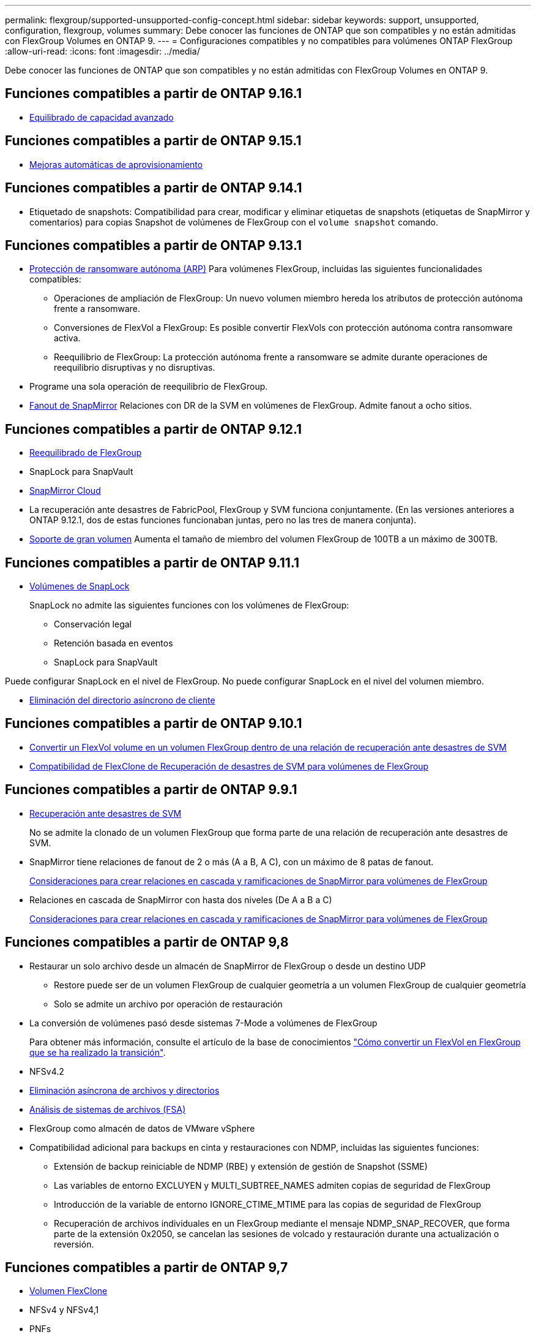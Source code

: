 ---
permalink: flexgroup/supported-unsupported-config-concept.html 
sidebar: sidebar 
keywords: support, unsupported, configuration, flexgroup, volumes 
summary: Debe conocer las funciones de ONTAP que son compatibles y no están admitidas con FlexGroup Volumes en ONTAP 9. 
---
= Configuraciones compatibles y no compatibles para volúmenes ONTAP FlexGroup
:allow-uri-read: 
:icons: font
:imagesdir: ../media/


[role="lead"]
Debe conocer las funciones de ONTAP que son compatibles y no están admitidas con FlexGroup Volumes en ONTAP 9.



== Funciones compatibles a partir de ONTAP 9.16.1

* xref:enable-adv-capacity-flexgroup-task.html[Equilibrado de capacidad avanzado]




== Funciones compatibles a partir de ONTAP 9.15.1

* xref:provision-automatically-task.html[Mejoras automáticas de aprovisionamiento]




== Funciones compatibles a partir de ONTAP 9.14.1

* Etiquetado de snapshots: Compatibilidad para crear, modificar y eliminar etiquetas de snapshots (etiquetas de SnapMirror y comentarios) para copias Snapshot de volúmenes de FlexGroup con el `volume snapshot` comando.




== Funciones compatibles a partir de ONTAP 9.13.1

* xref:../anti-ransomware/index.html[Protección de ransomware autónoma (ARP)] Para volúmenes FlexGroup, incluidas las siguientes funcionalidades compatibles:
+
** Operaciones de ampliación de FlexGroup: Un nuevo volumen miembro hereda los atributos de protección autónoma frente a ransomware.
** Conversiones de FlexVol a FlexGroup: Es posible convertir FlexVols con protección autónoma contra ransomware activa.
** Reequilibrio de FlexGroup: La protección autónoma frente a ransomware se admite durante operaciones de reequilibrio disruptivas y no disruptivas.


* Programe una sola operación de reequilibrio de FlexGroup.
* xref:create-snapmirror-cascade-fanout-reference.html[Fanout de SnapMirror] Relaciones con DR de la SVM en volúmenes de FlexGroup. Admite fanout a ocho sitios.




== Funciones compatibles a partir de ONTAP 9.12.1

* xref:manage-flexgroup-rebalance-task.html[Reequilibrado de FlexGroup]
* SnapLock para SnapVault
* xref:../data-protection/cloud-backup-with-snapmirror-task.html[SnapMirror Cloud]
* La recuperación ante desastres de FabricPool, FlexGroup y SVM funciona conjuntamente. (En las versiones anteriores a ONTAP 9.12.1, dos de estas funciones funcionaban juntas, pero no las tres de manera conjunta).
* xref:../volumes/enable-large-vol-file-support-task.html[Soporte de gran volumen] Aumenta el tamaño de miembro del volumen FlexGroup de 100TB a un máximo de 300TB.




== Funciones compatibles a partir de ONTAP 9.11.1

* xref:../snaplock/index.html[Volúmenes de SnapLock]
+
SnapLock no admite las siguientes funciones con los volúmenes de FlexGroup:

+
** Conservación legal
** Retención basada en eventos
** SnapLock para SnapVault




Puede configurar SnapLock en el nivel de FlexGroup. No puede configurar SnapLock en el nivel del volumen miembro.

* xref:manage-client-async-dir-delete-task.adoc[Eliminación del directorio asíncrono de cliente]




== Funciones compatibles a partir de ONTAP 9.10.1

* xref:convert-flexvol-svm-dr-relationship-task.adoc[Convertir un FlexVol volume en un volumen FlexGroup dentro de una relación de recuperación ante desastres de SVM]
* xref:../volumes/create-flexclone-task.adoc[Compatibilidad de FlexClone de Recuperación de desastres de SVM para volúmenes de FlexGroup]




== Funciones compatibles a partir de ONTAP 9.9.1

* xref:create-svm-disaster-recovery-relationship-task.html[Recuperación ante desastres de SVM]
+
No se admite la clonado de un volumen FlexGroup que forma parte de una relación de recuperación ante desastres de SVM.

* SnapMirror tiene relaciones de fanout de 2 o más (A a B, A C), con un máximo de 8 patas de fanout.
+
xref:create-snapmirror-cascade-fanout-reference.adoc[Consideraciones para crear relaciones en cascada y ramificaciones de SnapMirror para volúmenes de FlexGroup]

* Relaciones en cascada de SnapMirror con hasta dos niveles (De A a B a C)
+
xref:create-snapmirror-cascade-fanout-reference.adoc[Consideraciones para crear relaciones en cascada y ramificaciones de SnapMirror para volúmenes de FlexGroup]





== Funciones compatibles a partir de ONTAP 9,8

* Restaurar un solo archivo desde un almacén de SnapMirror de FlexGroup o desde un destino UDP
+
** Restore puede ser de un volumen FlexGroup de cualquier geometría a un volumen FlexGroup de cualquier geometría
** Solo se admite un archivo por operación de restauración


* La conversión de volúmenes pasó desde sistemas 7-Mode a volúmenes de FlexGroup
+
Para obtener más información, consulte el artículo de la base de conocimientos link:https://kb.netapp.com/Advice_and_Troubleshooting/Data_Storage_Software/ONTAP_OS/How_To_Convert_a_Transitioned_FlexVol_to_FlexGroup["Cómo convertir un FlexVol en FlexGroup que se ha realizado la transición"].

* NFSv4.2
* xref:fast-directory-delete-asynchronous-task.html[Eliminación asíncrona de archivos y directorios]
* xref:../concept_nas_file_system_analytics_overview.html[Análisis de sistemas de archivos (FSA)]
* FlexGroup como almacén de datos de VMware vSphere
* Compatibilidad adicional para backups en cinta y restauraciones con NDMP, incluidas las siguientes funciones:
+
** Extensión de backup reiniciable de NDMP (RBE) y extensión de gestión de Snapshot (SSME)
** Las variables de entorno EXCLUYEN y MULTI_SUBTREE_NAMES admiten copias de seguridad de FlexGroup
** Introducción de la variable de entorno IGNORE_CTIME_MTIME para las copias de seguridad de FlexGroup
** Recuperación de archivos individuales en un FlexGroup mediante el mensaje NDMP_SNAP_RECOVER, que forma parte de la extensión 0x2050, se cancelan las sesiones de volcado y restauración durante una actualización o reversión.






== Funciones compatibles a partir de ONTAP 9,7

* xref:../volumes/flexclone-efficient-copies-concept.html[Volumen FlexClone]
* NFSv4 y NFSv4,1
* PNFs
* xref:../ndmp/index.html[Backup y restauración a cinta mediante NDMP]
+
Debe tener en cuenta los siguientes puntos para compatibilidad con NDMP en los volúmenes de FlexGroup:

+
** El mensaje NDMP_SNAP_RECOVER de la clase de extensión 0x2050 solo se puede utilizar para recuperar un volumen FlexGroup completo.
+
No se pueden recuperar archivos individuales en un volumen FlexGroup.

** La extensión de backup (RBE) NDMP restartable no se admite en los volúmenes de FlexGroup.
** Las variables de entorno EXCLUDE y MULTI_SUBTREE_NAMES no son compatibles con los volúmenes FlexGroup.
**  `ndmpcopy`El comando es compatible para la transferencia de datos entre volúmenes de FlexVol y FlexGroup.
+
Si se revierte de Data ONTAP 9.7 a una versión anterior, la información de transferencia incremental de las transferencias anteriores no se conserva y, por lo tanto, se debe realizar una copia básica después de revertir.



* API de VMware vStorage para integración de cabinas (VAAI)
* Conversión de un volumen de FlexVol a un volumen de FlexGroup
* Volúmenes FlexGroup como volúmenes de origen de FlexCache




== Funciones compatibles a partir de ONTAP 9,6

* Recursos compartidos de SMB disponibles de forma continua
* https://docs.netapp.com/us-en/ontap-metrocluster/index.html["Configuraciones de MetroCluster"^]
* Cambiar el nombre de un (`volume rename`comando de FlexGroup volume)
* Reducir o reducir el tamaño de un (`volume size`comando FlexGroup volume)
* Tamaño elástico
* Cifrado de agregados de NetApp (NAE)
* Cloud Volumes ONTAP




== Funciones compatibles a partir de ONTAP 9,5

* Descarga de copias ODX
* Protección de acceso al nivel de almacenamiento
* Mejoras en las notificaciones de cambio para recursos compartidos de SMB
+
Las notificaciones de cambio se envían para los cambios en el directorio principal en el que `changenotify` se establece la propiedad y para los cambios en todos los subdirectorios de ese directorio principal.

* FabricPool
* Cumplimiento de cuotas
* Estadísticas de Qtree
* Calidad de servicio adaptativa para archivos en volúmenes de FlexGroup
* FlexCache (solo caché; FlexGroup como origen admitido en ONTAP 9.7)




== Funciones compatibles a partir de ONTAP 9,4

* FPolicy
* Auditoría de archivos
* Piso de rendimiento (QoS mín.) y QoS adaptativo para volúmenes de FlexGroup
* Techo de rendimiento (QoS máx.) y piso de rendimiento (QoS mín.) para archivos en volúmenes FlexGroup
+
Usted utiliza `volume file modify` el comando para administrar el grupo de políticas de calidad de servicio que está asociado a un archivo.

* Límites SnapMirror relajados
* SMB 3.x multicanal




== Funciones admitidas en ONTAP 9,3 y versiones anteriores

* Configuración de antivirus
* Notificaciones de cambios para recursos compartidos de SMB
+
Las notificaciones se envían sólo para los cambios realizados en el directorio principal en el que `changenotify` se establece la propiedad. Las notificaciones de cambio no se envían para los cambios realizados en los subdirectorios del directorio principal.

* Qtrees
* Techo de rendimiento (QoS máx.)
* Expanda el volumen de FlexGroup de origen y el volumen de FlexGroup de destino en una relación de SnapMirror
* Backup y restauración de SnapVault
* Relaciones de protección de datos unificadas
* Opción de autocrecimiento y autorreducción
* El recuento de nodos de información se contemplado en la ingesta
* Cifrado de volúmenes
* Deduplicación inline de agregados (deduplicación entre volúmenes)
* xref:../encryption-at-rest/encrypt-volumes-concept.html[Cifrado de volúmenes de NetApp (NVE)]
* Tecnología SnapMirror
* Snapshot
* Asesor digital
* Compresión adaptativa inline
* Deduplicación en línea
* Compactación de datos inline
* AFF
* Informes de cuotas
* Tecnología Snapshot de NetApp
* Software SnapRestore (nivel FlexGroup)
* Agregados híbridos
* Movimiento de un componente o un volumen miembro
* Deduplicación postprocesamiento
* Tecnología RAID-TEC de NetApp
* Punto de coherencia por agregado
* El uso compartido de FlexGroup con volumen FlexVol en la misma SVM




== Configuraciones de volúmenes FlexGroup no compatibles en ONTAP 9

|===


| Protocolos no compatibles | Funciones de protección de datos no compatibles | Otras funciones ONTAP no admitidas 


 a| 
* xref:../nfs-admin/enable-disable-pnfs-task.html[PNFs] (ONTAP 9.6 y anterior)
* SMB 1,0
* xref:../smb-hyper-v-sql/witness-protocol-transparent-failover-concept.html[Recuperación tras fallos transparente de SMB] (ONTAP 9.5 y anterior)
* xref:../volumes/san-volumes-concept.html[SAN]

 a| 
* xref:../snaplock/index.html[Volúmenes de SnapLock] (ONTAP 9.10,1 y anterior)
* xref:../tape-backup/smtape-engine-concept.html[SMTape]
* xref:../data-protection/snapmirror-synchronous-disaster-recovery-basics-concept.html[SnapMirror síncrono]
* DR de SVM con volúmenes de FlexGroup que contienen FabricPools (ONTAP 9.11.1 y versiones anteriores)

 a| 
* xref:../smb-hyper-v-sql/share-based-backups-remote-vss-concept.html[Servicio de copia de volúmenes redundantes (VSS) remoto]
* xref:../svm-migrate/index.html[Movilidad de datos de SVM]


|===